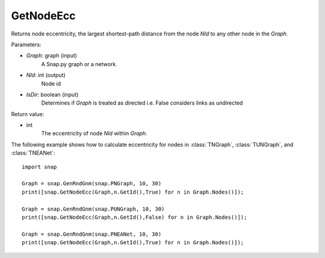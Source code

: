 GetNodeEcc
'''''''''''

.. function:: GetNodeEcc(Graph, NId, IsDir = False)

Returns node eccentricity, the largest shortest-path distance from the node *NId* to any other node in the *Graph*.

Parameters:

- *Graph*: graph (input)
    A Snap.py graph or a network.

- *NId*: int (output)
    Node id

- *IsDir*: boolean (input)
    Determines if *Graph* is treated as directed i.e. False considers links as undirected

Return value:

- int
    The eccentricity of node *NId* within *Graph*.

The following example shows how to calculate eccentricity for nodes in
:class:`TNGraph`, :class:`TUNGraph`, and :class:`TNEANet`::

    import snap
    
    Graph = snap.GenRndGnm(snap.PNGraph, 10, 30)
    print([snap.GetNodeEcc(Graph,n.GetId(),True) for n in Graph.Nodes()]);
    
    Graph = snap.GenRndGnm(snap.PUNGraph, 10, 30)
    print([snap.GetNodeEcc(Graph,n.GetId(),False) for n in Graph.Nodes()]);

    Graph = snap.GenRndGnm(snap.PNEANet, 10, 30)
    print([snap.GetNodeEcc(Graph,n.GetId(),True) for n in Graph.Nodes()]);

